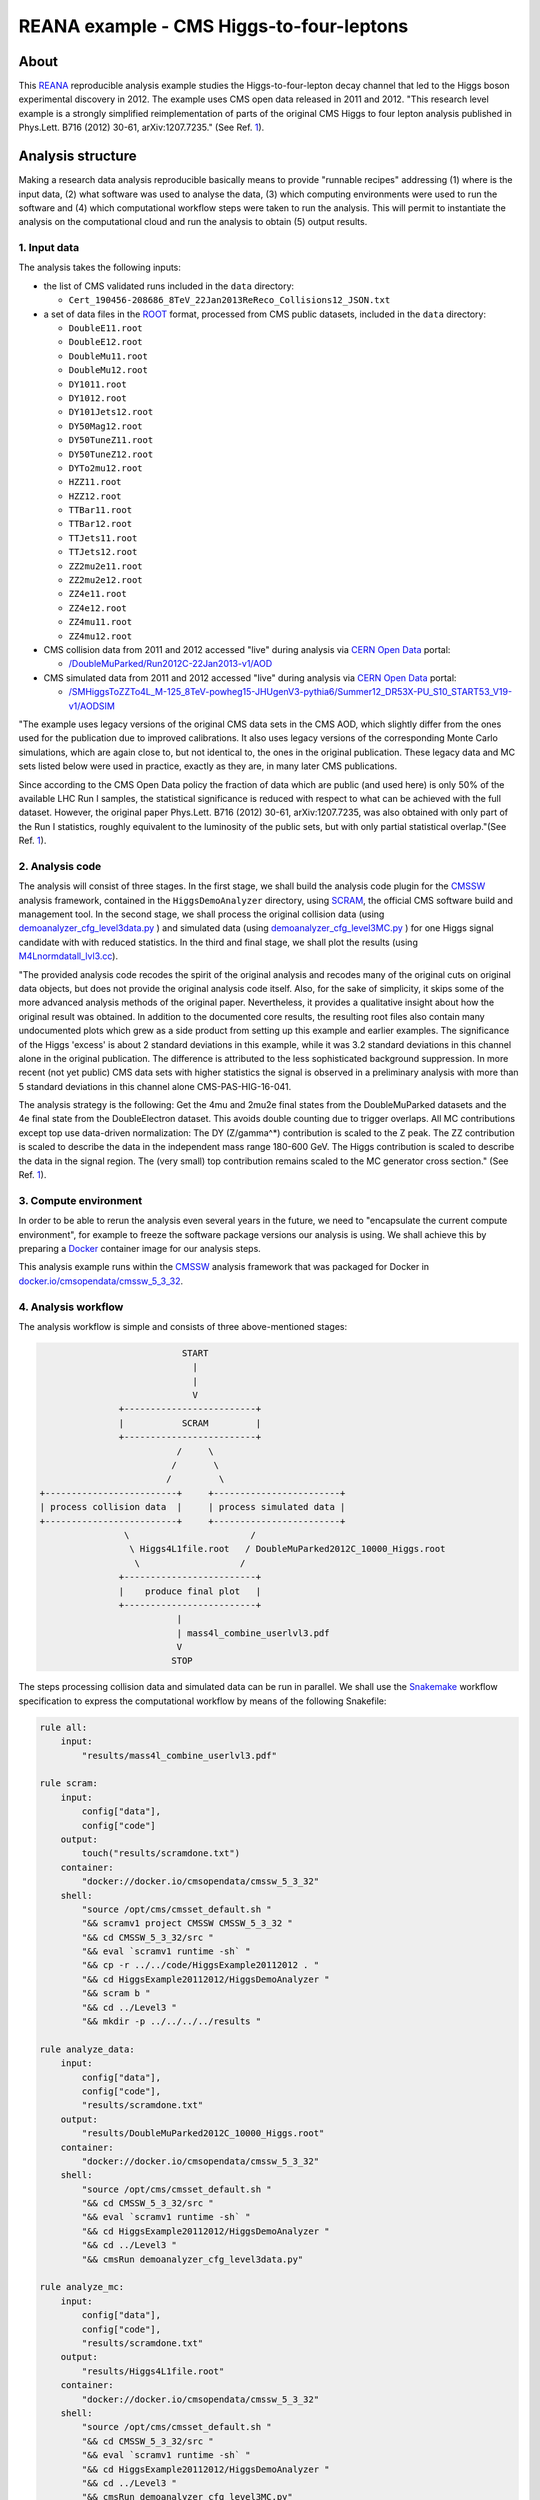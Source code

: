===========================================
 REANA example - CMS Higgs-to-four-leptons
===========================================

.. image:: https://github.com/reanahub/reana-demo-cms-h4l/workflows/CI/badge.svg
   :target: https://github.com/reanahub/reana-demo-cms-h4l/actions

.. image:: https://badges.gitter.im/Join%20Chat.svg
   :target: https://gitter.im/reanahub/reana?utm_source=badge&utm_medium=badge&utm_campaign=pr-badge

.. image:: https://img.shields.io/badge/license-MIT-blue.svg
   :target: https://github.com/reanahub/reana-demo-cms-h4l/blob/master/LICENSE

.. image:: https://www.reana.io/static/img/badges/launch-on-reana-at-cern.svg
   :target: https://reana.cern.ch/launch?url=https%3A%2F%2Fgithub.com%2Freanahub%2Freana-demo-cms-h4l&name=reana-demo-cms-h4l&specification=reana.yaml

About
=====

This `REANA <http://www.reana.io/>`_ reproducible analysis example studies the
Higgs-to-four-lepton decay channel that led to the Higgs boson experimental
discovery in 2012. The example uses CMS open data released in 2011 and
2012. "This research level example is a strongly simplified reimplementation of
parts of the original CMS Higgs to four lepton analysis published in Phys.Lett.
B716 (2012) 30-61, arXiv:1207.7235." (See Ref. `1 <http://opendata.web.cern.ch/record/5500>`_).

Analysis structure
==================

Making a research data analysis reproducible basically means to provide
"runnable recipes" addressing (1) where is the input data, (2) what software was
used to analyse the data, (3) which computing environments were used to run the
software and (4) which computational workflow steps were taken to run the
analysis. This will permit to instantiate the analysis on the computational
cloud and run the analysis to obtain (5) output results.


1. Input data
-------------

The analysis takes the following inputs:

- the list of CMS validated runs included in the ``data`` directory:

  - ``Cert_190456-208686_8TeV_22Jan2013ReReco_Collisions12_JSON.txt``

- a set of data files in the `ROOT <https://root.cern.ch/>`_ format, processed
  from CMS public datasets, included in the ``data`` directory:

  - ``DoubleE11.root``
  - ``DoubleE12.root``
  - ``DoubleMu11.root``
  - ``DoubleMu12.root``
  - ``DY1011.root``
  - ``DY1012.root``
  - ``DY101Jets12.root``
  - ``DY50Mag12.root``
  - ``DY50TuneZ11.root``
  - ``DY50TuneZ12.root``
  - ``DYTo2mu12.root``
  - ``HZZ11.root``
  - ``HZZ12.root``
  - ``TTBar11.root``
  - ``TTBar12.root``
  - ``TTJets11.root``
  - ``TTJets12.root``
  - ``ZZ2mu2e11.root``
  - ``ZZ2mu2e12.root``
  - ``ZZ4e11.root``
  - ``ZZ4e12.root``
  - ``ZZ4mu11.root``
  - ``ZZ4mu12.root``

- CMS collision data from 2011 and 2012 accessed "live" during analysis via
  `CERN Open Data <http://opendata.cern.ch/>`_ portal:

  - `/DoubleMuParked/Run2012C-22Jan2013-v1/AOD <http://opendata.cern.ch/record/6030>`_

- CMS simulated data from 2011 and 2012 accessed "live" during analysis via
  `CERN Open Data <http://opendata.cern.ch/>`_ portal:

  - `/SMHiggsToZZTo4L_M-125_8TeV-powheg15-JHUgenV3-pythia6/Summer12_DR53X-PU_S10_START53_V19-v1/AODSIM <http://opendata.cern.ch/record/9356>`_

"The example uses legacy versions of the original CMS data sets in the CMS AOD,
which slightly differ from the ones used for the publication due to improved
calibrations. It also uses legacy versions of the corresponding Monte Carlo
simulations, which are again close to, but not identical to, the ones in the
original publication. These legacy data and MC sets listed below were used in
practice, exactly as they are, in many later CMS publications.

Since according to the CMS Open Data policy the fraction of data which are
public (and used here) is only 50% of the available LHC Run I samples, the
statistical significance is reduced with respect to what can be achieved with
the full dataset. However, the original paper Phys.Lett. B716 (2012) 30-61,
arXiv:1207.7235, was also obtained with only part of the Run I statistics,
roughly equivalent to the luminosity of the public sets, but with only partial
statistical overlap."(See Ref. `1 <http://opendata.web.cern.ch/record/5500>`_).

2. Analysis code
----------------

The analysis will consist of three stages. In the first stage, we shall build
the analysis code plugin for the `CMSSW <http://cms-sw.github.io/>`_ analysis
framework, contained in the ``HiggsDemoAnalyzer`` directory, using
`SCRAM <https://twiki.cern.ch/twiki/bin/view/CMSPublic/SWGuideScram>`_, the official
CMS software build and management tool. In the second stage, we shall process
the original collision data (using `demoanalyzer_cfg_level3data.py <https://github.com/reanahub/reana-demo-cms-h4l/blob/master/code/HiggsExample20112012/Level3/demoanalyzer_cfg_level3data.py>`_
) and simulated data (using `demoanalyzer_cfg_level3MC.py <https://github.com/reanahub/reana-demo-cms-h4l/blob/master/code/HiggsExample20112012/Level3/demoanalyzer_cfg_level3MC.py>`_
) for one Higgs signal candidate with with reduced statistics. In the third
and final stage, we shall plot the results (using `M4Lnormdatall_lvl3.cc <https://github.com/reanahub/reana-demo-cms-h4l/blob/master/code/HiggsExample20112012/Level3/M4Lnormdatall_lvl3.cc>`_).

"The provided analysis code recodes the spirit of the original analysis and
recodes many of the original cuts on original data objects, but does not
provide the original analysis code itself. Also, for the sake of simplicity, it
skips some of the more advanced analysis methods of the original paper.
Nevertheless, it provides a qualitative insight about how the original result
was obtained. In addition to the documented core results, the resulting root
files also contain many undocumented plots which grew as a side product from
setting up this example and earlier examples. The significance of the Higgs
'excess' is about 2 standard deviations in this example, while it was 3.2
standard deviations in this channel alone in the original publication. The
difference is attributed to the less sophisticated background suppression. In
more recent (not yet public) CMS data sets with higher statistics the signal is
observed in a preliminary analysis with more than 5 standard deviations in this
channel alone CMS-PAS-HIG-16-041.

The analysis strategy is the following: Get the 4mu and 2mu2e final states from
the DoubleMuParked datasets and the 4e final state from the DoubleElectron
dataset. This avoids double counting due to trigger overlaps. All MC
contributions except top use data-driven normalization: The DY (Z/gamma^*)
contribution is scaled to the Z peak. The ZZ contribution is scaled to describe
the data in the independent mass range 180-600 GeV. The Higgs contribution is
scaled to describe the data in the signal region. The (very small) top
contribution remains scaled to the MC generator cross section."
(See Ref. `1 <http://opendata.web.cern.ch/record/5500>`_).

3. Compute environment
----------------------

In order to be able to rerun the analysis even several years in the future, we
need to "encapsulate the current compute environment", for example to freeze the
software package versions our analysis is using. We shall achieve this by
preparing a `Docker <https://www.docker.com/>`_ container image for our analysis
steps.

This analysis example runs within the `CMSSW <http://cms-sw.github.io/>`_
analysis framework that was packaged for Docker in `docker.io/cmsopendata/cmssw_5_3_32
<https://hub.docker.com/r/cmsopendata/cmssw_5_3_32/>`_.

4. Analysis workflow
--------------------

The analysis workflow is simple and consists of three above-mentioned stages:

.. code-block:: console

                              START
                                |
                                |
                                V
                  +-------------------------+
                  |           SCRAM         |
                  +-------------------------+
                             /     \
                            /       \
                           /         \
   +-------------------------+     +------------------------+
   | process collision data  |     | process simulated data |
   +-------------------------+     +------------------------+
                   \                       /
                    \ Higgs4L1file.root   / DoubleMuParked2012C_10000_Higgs.root
                     \                   /
                  +-------------------------+
                  |    produce final plot   |
                  +-------------------------+
                             |
                             | mass4l_combine_userlvl3.pdf
                             V
                            STOP

The steps processing collision data and simulated data can be run in parallel.
We shall use the `Snakemake <https://snakemake.readthedocs.io/en/stable/>`_ workflow specification
to express the computational workflow by means of the following Snakefile:

.. code-block:: python

    rule all:
        input:
            "results/mass4l_combine_userlvl3.pdf"

    rule scram:
        input:
            config["data"],
            config["code"]
        output:
            touch("results/scramdone.txt")
        container:
            "docker://docker.io/cmsopendata/cmssw_5_3_32"
        shell:
            "source /opt/cms/cmsset_default.sh "
            "&& scramv1 project CMSSW CMSSW_5_3_32 "
            "&& cd CMSSW_5_3_32/src "
            "&& eval `scramv1 runtime -sh` "
            "&& cp -r ../../code/HiggsExample20112012 . "
            "&& cd HiggsExample20112012/HiggsDemoAnalyzer "
            "&& scram b "
            "&& cd ../Level3 "
            "&& mkdir -p ../../../../results "

    rule analyze_data:
        input:
            config["data"],
            config["code"],
            "results/scramdone.txt"
        output:
            "results/DoubleMuParked2012C_10000_Higgs.root"
        container:
            "docker://docker.io/cmsopendata/cmssw_5_3_32"
        shell:
            "source /opt/cms/cmsset_default.sh "
            "&& cd CMSSW_5_3_32/src "
            "&& eval `scramv1 runtime -sh` "
            "&& cd HiggsExample20112012/HiggsDemoAnalyzer "
            "&& cd ../Level3 "
            "&& cmsRun demoanalyzer_cfg_level3data.py"

    rule analyze_mc:
        input:
            config["data"],
            config["code"],
            "results/scramdone.txt"
        output:
            "results/Higgs4L1file.root"
        container:
            "docker://docker.io/cmsopendata/cmssw_5_3_32"
        shell:
            "source /opt/cms/cmsset_default.sh "
            "&& cd CMSSW_5_3_32/src "
            "&& eval `scramv1 runtime -sh` "
            "&& cd HiggsExample20112012/HiggsDemoAnalyzer "
            "&& cd ../Level3 "
            "&& cmsRun demoanalyzer_cfg_level3MC.py"

    rule make_plot:
        input:
            config["data"],
            config["code"],
            "results/DoubleMuParked2012C_10000_Higgs.root",
            "results/Higgs4L1file.root"
        output:
            "results/mass4l_combine_userlvl3.pdf"
        container:
            "docker://docker.io/cmsopendata/cmssw_5_3_32"
        shell:
            "source /opt/cms/cmsset_default.sh "
            "&& cd CMSSW_5_3_32/src "
            "&& eval `scramv1 runtime -sh` "
            "&& cd HiggsExample20112012/HiggsDemoAnalyzer "
            "&& cd ../Level3 "
            "&& root -b -l -q ./M4Lnormdatall_lvl3.cc"


5. Output results
-----------------


The example produces a plot showing the now legendary Higgs signal:

.. figure:: https://raw.githubusercontent.com/reanahub/reana-demo-cms-h4l/master/docs/mass4l_combine_userlvl3.png
   :alt: mass4l_combine_userlvl3.png
   :align: center

The published reference plot which is being approximated in this example is
https://inspirehep.net/record/1124338/files/H4l_mass_3.png. Other Higgs final
states (e.g. Higgs to two photons), which were also part of the same CMS paper
and strongly contributed to the Higgs boson discovery, are not covered by this
example.

Running the example on REANA cloud
==================================

There are two ways to execute this analysis example on REANA.

If you would like to simply launch this analysis example on the REANA instance
at CERN and inspect its results using the web interface, please click on
the following badge:

.. raw:: html

   <a href="https://reana.cern.ch/launch?url=https%3A%2F%2Fgithub.com%2Freanahub%2Freana-demo-cms-h4l&name=reana-demo-cms-h4l&specification=reana.yaml">
    <img src="https://www.reana.io/static/img/badges/launch-on-reana-at-cern.svg" />
   </a>
   <p></p>

If you would like a step-by-step guide on how to use the REANA command-line
client to launch this analysis example, please read on.

We start by creating a `reana.yaml <reana.yaml>`_ file describing the above
analysis structure with its inputs, code, runtime environment, computational
workflow steps and expected outputs. In this example we are using the Snakemake
workflow specification, which you can find in the `workflow <workflow>`_ directory.

.. code-block:: yaml

    version: 0.8.0
    inputs:
      parameters:
        input: workflow/input.yaml
      directories:
        - code
        - data
        - workflow
    outputs:
      files:
        - results/mass4l_combine_userlvl3.pdf
    workflow:
      type: snakemake
      file: workflow/Snakefile

We can now install the REANA command-line client, run the analysis and download
the resulting plots:

.. code-block:: console

    $ # create new virtual environment
    $ virtualenv ~/.virtualenvs/myreana
    $ source ~/.virtualenvs/myreana/bin/activate
    $ # install REANA client
    $ pip install reana-client
    $ # connect to some REANA cloud instance
    $ export REANA_SERVER_URL=https://reana.cern.ch/
    $ export REANA_ACCESS_TOKEN=XXXXXXX
    $ # create new workflow
    $ reana-client create -n my-analysis
    $ export REANA_WORKON=my-analysis
    $ # upload input code and data to the workspace
    $ reana-client upload
    $ # start computational workflow
    $ reana-client start
    $ # ... should be finished in a couple of minutes
    $ # check its status
    $ reana-client status
    $ # list workspace files
    $ reana-client ls
    $ # download output results
    $ reana-client download

Please see the `REANA-Client <https://reana-client.readthedocs.io/>`_
documentation for more detailed explanation of typical ``reana-client`` usage
scenarios.


Contributors
============

This example is based on the `original open data analysis
<http://opendata.cern.ch/record/5500>`_ by Jomhari, Nur Zulaiha; Geiser, Achim;
Bin Anuar, Afiq Aizuddin, "Higgs-to-four-lepton analysis example using 2011-2012
data", CERN Open Data Portal, 2017. DOI: `10.7483/OPENDATA.CMS.JKB8.RR42
<https://doi.org/10.7483/OPENDATA.CMS.JKB8.RR42>`_

The list of contributors to this REANA example in alphabetical order:

- `Clemens Lange <https://orcid.org/0000-0002-3632-3157>`_
- `Daniel Prelipcean <https://orcid.org/0000-0002-4855-194X>`_
- `Diyaselis Delgado Lopez <https://orcid.org/0000-0001-9643-9322>`_
- `Giuseppe Steduto <https://orcid.org/0009-0002-1258-8553>`_
- `Tibor Simko <https://orcid.org/0000-0001-7202-5803>`_
